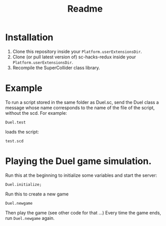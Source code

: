 #+TITLE: Readme

* Installation

1. Clone this repository inside your =Platform.userExtensionsDir=.
2. Clone (or pull latest version of) sc-hacks-redux inside your =Platform.userExtensionsDir=.
3. Recompile the SuperCollider class library.

* Example
To run a script stored in the same folder as Duel.sc,
send the Duel class a message whose name corresponds to the name of the
file of the script, without the scd.  For example:

#+begin_src sclang
Duel.test
#+end_src

loads the script:

#+begin_src sclang
test.scd
#+end_src
* Playing the Duel game simulation.

Run this at the beginning to initialize some variables and start the server:
#+begin_src sclang
Duel.initialize;
#+end_src

Run this to create a new game

#+begin_src sclang
Duel.newgame
#+end_src

Then play the game (see other code for that ...)
Every time the game ends, run =Duel.newgame= again.
